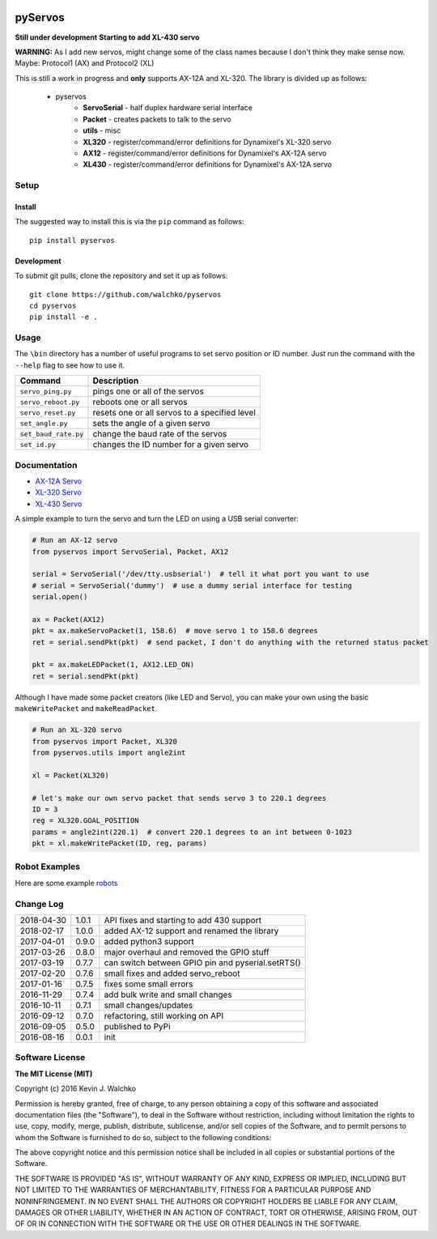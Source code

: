 .. image:: https://raw.githubusercontent.com/MomsFriendlyRobotCompany/pyservos/master/pics/complex.gif
    :align: center
    :width: 300px
    :target: https://github.com/MomsFriendlyRobotCompany/pyservos
    :alt: animated gif

pyServos
=========

.. image:: https://img.shields.io/pypi/v/pyservos.svg
    :target: https://pypi.python.org/pypi/pyservos/
    :alt: Latest Version
.. image:: https://img.shields.io/pypi/l/pyservos.svg
    :target: https://pypi.python.org/pypi/pyservos/
    :alt: License
.. image:: https://travis-ci.org/MomsFriendlyRobotCompany/pyservos.svg?branch=master
    :target: https://travis-ci.org/MomsFriendlyRobotCompany/pyservos


**Still under development**
**Starting to add XL-430 servo**

**WARNING:** As I add new servos, might change some of the class names because
I don't think they make sense now. Maybe: Protocol1 (AX) and Protocol2 (XL)

This is still a work in progress and **only** supports AX-12A and XL-320. The
library is divided up as follows:

 - pyservos
 	- **ServoSerial** - half duplex hardware serial interface
	- **Packet** - creates packets to talk to the servo
	- **utils** - misc
	- **XL320** - register/command/error definitions for Dynamixel's XL-320 servo
	- **AX12** - register/command/error definitions for Dynamixel's AX-12A servo
	- **XL430** - register/command/error definitions for Dynamixel's AX-12A servo

Setup
--------

Install
~~~~~~~~~~~~~

The suggested way to install this is via the ``pip`` command as follows::

	pip install pyservos

Development
~~~~~~~~~~~~~

To submit git pulls, clone the repository and set it up as follows::

	git clone https://github.com/walchko/pyservos
	cd pyservos
	pip install -e .

Usage
--------

The ``\bin`` directory has a number of useful programs to set servo position or ID number. Just
run the command with the ``--help`` flag to see how to use it.

==================== ==============================================================
Command              Description
==================== ==============================================================
``servo_ping.py``    pings one or all of the servos
``servo_reboot.py``  reboots one or all servos
``servo_reset.py``   resets one or all servos to a specified level
``set_angle.py``     sets the angle of a given servo
``set_baud_rate.py`` change the baud rate of the servos
``set_id.py``        changes the ID number for a given servo
==================== ==============================================================

Documentation
-------------------------------------------------------------------------------------

- `AX-12A Servo <https://github.com/MomsFriendlyRobotCompany/pyservos/tree/master/docs/ax12>`_
- `XL-320 Servo <https://github.com/MomsFriendlyRobotCompany/pyservos/tree/master/docs/xl320>`_
- `XL-430 Servo <https://github.com/MomsFriendlyRobotCompany/pyservos/tree/master/docs/xl430>`_

A simple example to turn the servo and turn the LED on using a USB serial converter:

.. code-block:: python

	# Run an AX-12 servo
	from pyservos import ServoSerial, Packet, AX12

	serial = ServoSerial('/dev/tty.usbserial')  # tell it what port you want to use
	# serial = ServoSerial('dummy')  # use a dummy serial interface for testing
	serial.open()

	ax = Packet(AX12)
	pkt = ax.makeServoPacket(1, 158.6)  # move servo 1 to 158.6 degrees
	ret = serial.sendPkt(pkt)  # send packet, I don't do anything with the returned status packet

	pkt = ax.makeLEDPacket(1, AX12.LED_ON)
	ret = serial.sendPkt(pkt)

Although I have made some packet creators (like LED and Servo), you can make
your own using the basic ``makeWritePacket`` and ``makeReadPacket``.

.. code-block:: python

	# Run an XL-320 servo
	from pyservos import Packet, XL320
	from pyservos.utils import angle2int

	xl = Packet(XL320)

	# let's make our own servo packet that sends servo 3 to 220.1 degrees
	ID = 3
	reg = XL320.GOAL_POSITION
	params = angle2int(220.1)  # convert 220.1 degrees to an int between 0-1023
	pkt = xl.makeWritePacket(ID, reg, params)

Robot Examples
------------------

Here are some example `robots <https://github.com/MomsFriendlyRobotCompany/pyservos/tree/master/docs/robots>`_

Change Log
-------------

========== ======= =============================
2018-04-30 1.0.1   API fixes and starting to add 430 support
2018-02-17 1.0.0   added AX-12 support and renamed the library
2017-04-01 0.9.0   added python3 support
2017-03-26 0.8.0   major overhaul and removed the GPIO stuff
2017-03-19 0.7.7   can switch between GPIO pin and pyserial.setRTS()
2017-02-20 0.7.6   small fixes and added servo_reboot
2017-01-16 0.7.5   fixes some small errors
2016-11-29 0.7.4   add bulk write and small changes
2016-10-11 0.7.1   small changes/updates
2016-09-12 0.7.0   refactoring, still working on API
2016-09-05 0.5.0   published to PyPi
2016-08-16 0.0.1   init
========== ======= =============================

Software License
------------------------

**The MIT License (MIT)**

Copyright (c) 2016 Kevin J. Walchko

Permission is hereby granted, free of charge, to any person obtaining a copy of
this software and associated documentation files (the "Software"), to deal in
the Software without restriction, including without limitation the rights to
use, copy, modify, merge, publish, distribute, sublicense, and/or sell copies
of the Software, and to permit persons to whom the Software is furnished to do
so, subject to the following conditions:

The above copyright notice and this permission notice shall be included in all
copies or substantial portions of the Software.

THE SOFTWARE IS PROVIDED "AS IS", WITHOUT WARRANTY OF ANY KIND, EXPRESS OR
IMPLIED, INCLUDING BUT NOT LIMITED TO THE WARRANTIES OF MERCHANTABILITY, FITNESS
FOR A PARTICULAR PURPOSE AND NONINFRINGEMENT. IN NO EVENT SHALL THE AUTHORS OR
COPYRIGHT HOLDERS BE LIABLE FOR ANY CLAIM, DAMAGES OR OTHER LIABILITY, WHETHER
IN AN ACTION OF CONTRACT, TORT OR OTHERWISE, ARISING FROM, OUT OF OR IN
CONNECTION WITH THE SOFTWARE OR THE USE OR OTHER DEALINGS IN THE SOFTWARE.
